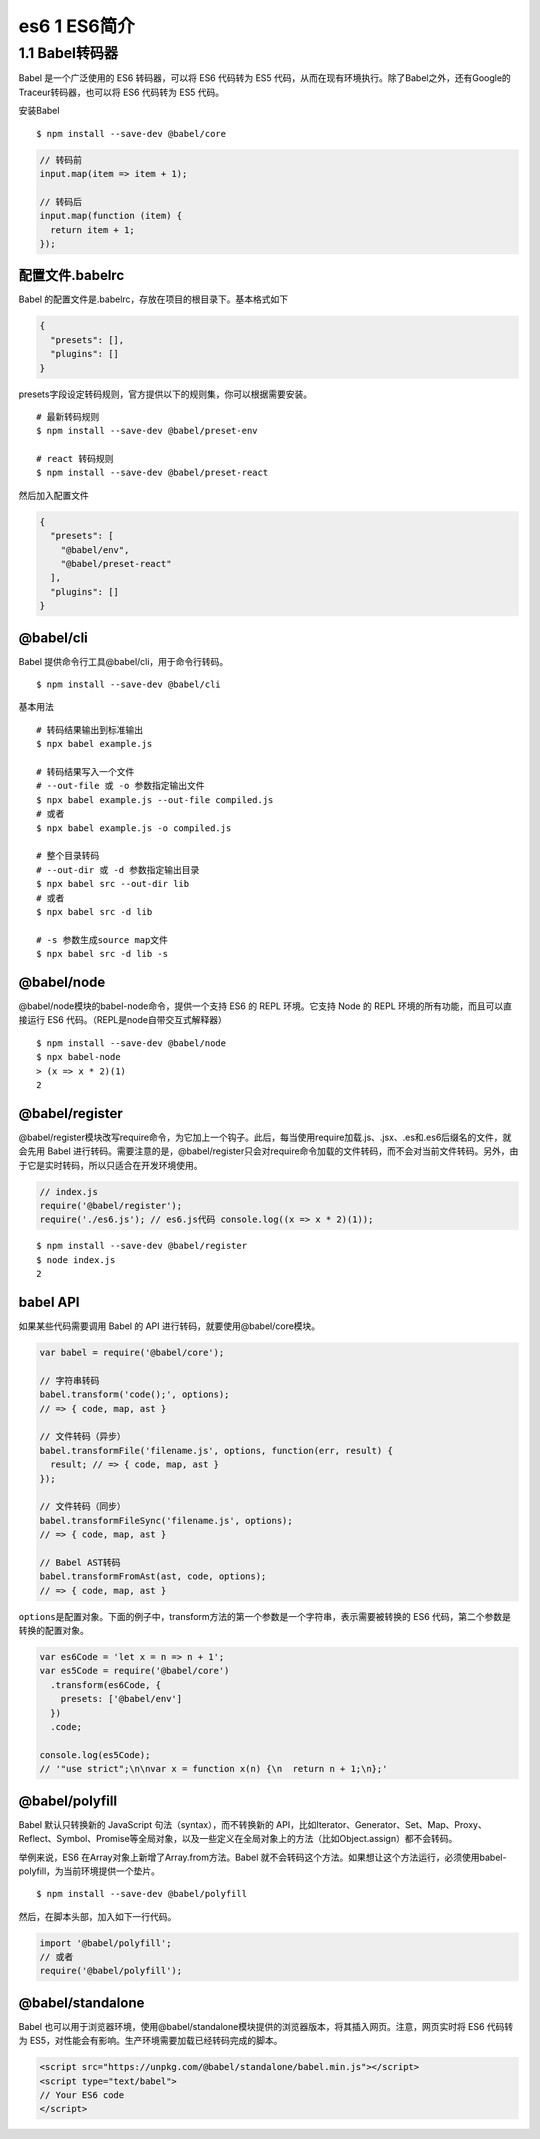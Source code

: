es6 1 ES6简介
=============

1.1 Babel转码器
---------------

Babel 是一个广泛使用的 ES6 转码器，可以将 ES6 代码转为 ES5
代码，从而在现有环境执行。除了Babel之外，还有Google的Traceur转码器，也可以将
ES6 代码转为 ES5 代码。

安装Babel

::

   $ npm install --save-dev @babel/core

.. code:: js

   // 转码前
   input.map(item => item + 1);

   // 转码后
   input.map(function (item) {
     return item + 1;
   });

配置文件.babelrc
~~~~~~~~~~~~~~~~

Babel 的配置文件是.babelrc，存放在项目的根目录下。基本格式如下

.. code:: js

   {
     "presets": [],
     "plugins": []
   }

presets字段设定转码规则，官方提供以下的规则集，你可以根据需要安装。

::

   # 最新转码规则
   $ npm install --save-dev @babel/preset-env

   # react 转码规则
   $ npm install --save-dev @babel/preset-react

然后加入配置文件

.. code:: js

     {
       "presets": [
         "@babel/env",
         "@babel/preset-react"
       ],
       "plugins": []
     }

@babel/cli
~~~~~~~~~~

Babel 提供命令行工具@babel/cli，用于命令行转码。

::

   $ npm install --save-dev @babel/cli

基本用法

::

   # 转码结果输出到标准输出
   $ npx babel example.js

   # 转码结果写入一个文件
   # --out-file 或 -o 参数指定输出文件
   $ npx babel example.js --out-file compiled.js
   # 或者
   $ npx babel example.js -o compiled.js

   # 整个目录转码
   # --out-dir 或 -d 参数指定输出目录
   $ npx babel src --out-dir lib
   # 或者
   $ npx babel src -d lib

   # -s 参数生成source map文件
   $ npx babel src -d lib -s

@babel/node
~~~~~~~~~~~

@babel/node模块的babel-node命令，提供一个支持 ES6 的 REPL 环境。它支持
Node 的 REPL 环境的所有功能，而且可以直接运行 ES6
代码。（REPL是node自带交互式解释器）

::

   $ npm install --save-dev @babel/node
   $ npx babel-node
   > (x => x * 2)(1)
   2

@babel/register
~~~~~~~~~~~~~~~

@babel/register模块改写require命令，为它加上一个钩子。此后，每当使用require加载.js、.jsx、.es和.es6后缀名的文件，就会先用
Babel
进行转码。需要注意的是，@babel/register只会对require命令加载的文件转码，而不会对当前文件转码。另外，由于它是实时转码，所以只适合在开发环境使用。

.. code:: js

   // index.js
   require('@babel/register');
   require('./es6.js'); // es6.js代码 console.log((x => x * 2)(1));

::

   $ npm install --save-dev @babel/register
   $ node index.js
   2

babel API
~~~~~~~~~

如果某些代码需要调用 Babel 的 API 进行转码，就要使用@babel/core模块。

.. code:: js

   var babel = require('@babel/core');

   // 字符串转码
   babel.transform('code();', options);
   // => { code, map, ast }

   // 文件转码（异步）
   babel.transformFile('filename.js', options, function(err, result) {
     result; // => { code, map, ast }
   });

   // 文件转码（同步）
   babel.transformFileSync('filename.js', options);
   // => { code, map, ast }

   // Babel AST转码
   babel.transformFromAst(ast, code, options);
   // => { code, map, ast }

``options``\ 是配置对象。下面的例子中，transform方法的第一个参数是一个字符串，表示需要被转换的
ES6 代码，第二个参数是转换的配置对象。

.. code:: js

   var es6Code = 'let x = n => n + 1';
   var es5Code = require('@babel/core')
     .transform(es6Code, {
       presets: ['@babel/env']
     })
     .code;

   console.log(es5Code);
   // '"use strict";\n\nvar x = function x(n) {\n  return n + 1;\n};'

@babel/polyfill
~~~~~~~~~~~~~~~

Babel 默认只转换新的 JavaScript 句法（syntax），而不转换新的
API，比如Iterator、Generator、Set、Map、Proxy、Reflect、Symbol、Promise等全局对象，以及一些定义在全局对象上的方法（比如Object.assign）都不会转码。

举例来说，ES6 在Array对象上新增了Array.from方法。Babel
就不会转码这个方法。如果想让这个方法运行，必须使用babel-polyfill，为当前环境提供一个垫片。

::

   $ npm install --save-dev @babel/polyfill

然后，在脚本头部，加入如下一行代码。

.. code:: js

   import '@babel/polyfill';
   // 或者
   require('@babel/polyfill');

@babel/standalone
~~~~~~~~~~~~~~~~~

Babel
也可以用于浏览器环境，使用@babel/standalone模块提供的浏览器版本，将其插入网页。注意，网页实时将
ES6 代码转为 ES5，对性能会有影响。生产环境需要加载已经转码完成的脚本。

.. code:: html

   <script src="https://unpkg.com/@babel/standalone/babel.min.js"></script>
   <script type="text/babel">
   // Your ES6 code
   </script>

